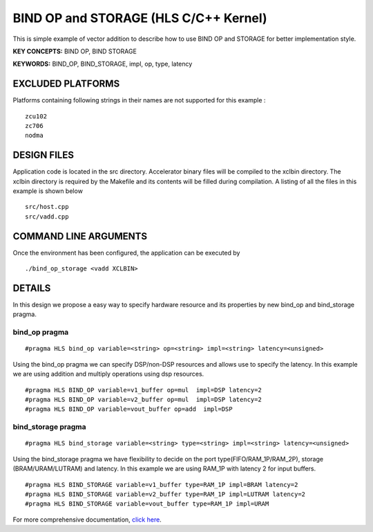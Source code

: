 BIND OP and STORAGE (HLS C/C++ Kernel)
======================================

This is simple example of vector addition to describe how to use BIND OP and STORAGE for better implementation style.

**KEY CONCEPTS:** BIND OP, BIND STORAGE

**KEYWORDS:** BIND_OP, BIND_STORAGE, impl, op, type, latency

EXCLUDED PLATFORMS
------------------

Platforms containing following strings in their names are not supported for this example :

::

   zcu102
   zc706
   nodma

DESIGN FILES
------------

Application code is located in the src directory. Accelerator binary files will be compiled to the xclbin directory. The xclbin directory is required by the Makefile and its contents will be filled during compilation. A listing of all the files in this example is shown below

::

   src/host.cpp
   src/vadd.cpp
   
COMMAND LINE ARGUMENTS
----------------------

Once the environment has been configured, the application can be executed by

::

   ./bind_op_storage <vadd XCLBIN>

DETAILS
-------

In this design we propose a easy way to specify hardware resource and
its properties by new bind_op and bind_storage pragma.

bind_op pragma
~~~~~~~~~~~~~~

::

   #pragma HLS bind_op variable=<string> op=<string> impl=<string> latency=<unsigned>

Using the bind_op pragma we can specify DSP/non-DSP resources and allows
use to specify the latency. In this example we are using addition and
multiply operations using dsp resources.

::

   #pragma HLS BIND_OP variable=v1_buffer op=mul  impl=DSP latency=2
   #pragma HLS BIND_OP variable=v2_buffer op=mul  impl=DSP latency=2
   #pragma HLS BIND_OP variable=vout_buffer op=add  impl=DSP 

bind_storage pragma
~~~~~~~~~~~~~~~~~~~

::

   #pragma HLS bind_storage variable=<string> type=<string> impl=<string> latency=<unsigned> 

Using the bind_storage pragma we have flexibility to decide on the port
type(FIFO/RAM_1P/RAM_2P), storage (BRAM/URAM/LUTRAM) and latency. In
this example we are using RAM_1P with latency 2 for input buffers.

::

   #pragma HLS BIND_STORAGE variable=v1_buffer type=RAM_1P impl=BRAM latency=2
   #pragma HLS BIND_STORAGE variable=v2_buffer type=RAM_1P impl=LUTRAM latency=2
   #pragma HLS BIND_STORAGE variable=vout_buffer type=RAM_1P impl=URAM

For more comprehensive documentation, `click here <http://xilinx.github.io/Vitis_Accel_Examples>`__.